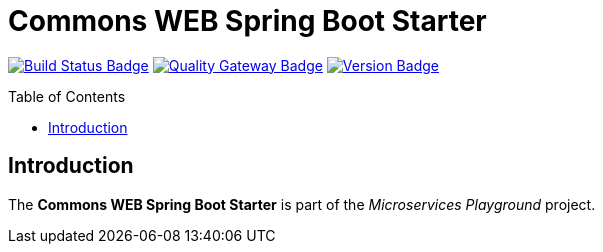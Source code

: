 = Commons WEB Spring Boot Starter
:toc: preamble
:toclevels: 3

:uri-build-status: https://github.com/aduursma/commons-web-spring-boot-starter/actions
:img-build-status: https://img.shields.io/github/workflow/status/aduursma/commons-web-spring-boot-starter/Release%20Pipeline?color=green&label=Release%20Pipeline&logo=github
:uri-quality-gateway: https://sonarcloud.io/dashboard?id=aduursma_commons-web-spring-boot-starter
:img-quality-gateway: https://img.shields.io/sonar/quality_gate/aduursma_commons-web-spring-boot-starter?color=green&label=Quality%20Gate&logo=sonarcloud&server=https%3A%2F%2Fsonarcloud.io&sonarVersion=8.2
:uri-version: https://github.com/aduursma/commons-web-spring-boot-starter/actions
:img-version: https://img.shields.io/github/v/release/aduursma/commons-web-spring-boot-starter?color=green&label=Version&logo=github
image:{img-build-status}[Build Status Badge,link={uri-build-status}] image:{img-quality-gateway}[Quality Gateway Badge,link={uri-quality-gateway}] image:{img-version}[Version Badge,link={uri-version}]

== Introduction
The *Commons WEB Spring Boot Starter* is part of the _Microservices Playground_ project.